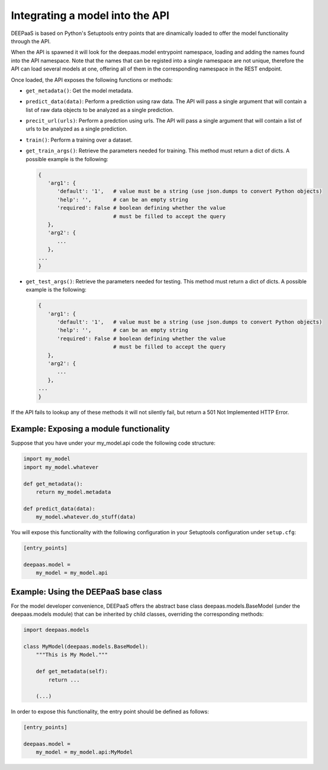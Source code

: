 .. _devel:


Integrating a model into the API
=================================

DEEPaaS is based on Python's Setuptools entry points that are dinamically
loaded to offer the model functionality through the API.

When the API is spawned it will look for the deepaas.model entrypoint
namespace, loading and adding the names found into the API namespace. Note that
the names that can be registed into a single namespace are not unique,
therefore the API can load several models at one, offering all of them in the
corresponding namespace in the REST endpoint.

Once loaded, the API exposes the following functions or methods:

* ``get_metadata()``: Get the model metadata.
* ``predict_data(data)``: Perform a prediction using raw data. The API will
  pass a single argument that will contain a list of raw data objects to be
  analyzed as a single prediction.
* ``precit_url(urls)``: Perform a predction using urls. The API will pass a
  single argument that will contain a list of urls to be analyzed as a
  single prediction.
* ``train()``: Perform a training over a dataset.
* ``get_train_args()``: Retrieve the parameters needed for training. This
  method must return a dict of dicts. A possible example is the following:

  .. code-block:: python

      {
         'arg1': {
            'default': '1',   # value must be a string (use json.dumps to convert Python objects)
            'help': '',       # can be an empty string
            'required': False # boolean defining whether the value
                              # must be filled to accept the query
         },
         'arg2': {
            ...
         },
      ...
      }

* ``get_test_args()``: Retrieve the parameters needed for testing. This method
  must return a dict of dicts. A possible example is the following:

  .. code-block:: python

      {
         'arg1': {
            'default': '1',   # value must be a string (use json.dumps to convert Python objects)
            'help': '',       # can be an empty string
            'required': False # boolean defining whether the value
                              # must be filled to accept the query
         },
         'arg2': {
            ...
         },
      ...
      }


If the API fails to lookup any of these methods it will not silently fail, but
return a 501 Not Implemented HTTP Error.


Example: Exposing a module functionality
----------------------------------------

Suppose that you have under your my_model.api code the following code structure:

.. code-block:: python

   import my_model
   import my_model.whatever

   def get_metadata():
       return my_model.metadata

   def predict_data(data):
       my_model.whatever.do_stuff(data)

You will expose this functionality with the following configuration in your
Setuptools configuration under ``setup.cfg``:

.. code-block:: ini

   [entry_points]

   deepaas.model =
       my_model = my_model.api

Example: Using the DEEPaaS base class
-------------------------------------

For the model developer convenience, DEEPaaS offers the abstract base class
deepaas.models.BaseModel (under the deepaas.models module) that can be
inherited by child classes, overriding the corresponding methods:

.. code-block:: python

   import deepaas.models

   class MyModel(deepaas.models.BaseModel):
       """This is My Model."""

       def get_metadata(self):
           return ...

       (...)

In order to expose this functionality, the entry point should be defined as follows:

.. code-block:: ini

   [entry_points]

   deepaas.model =
       my_model = my_model.api:MyModel

